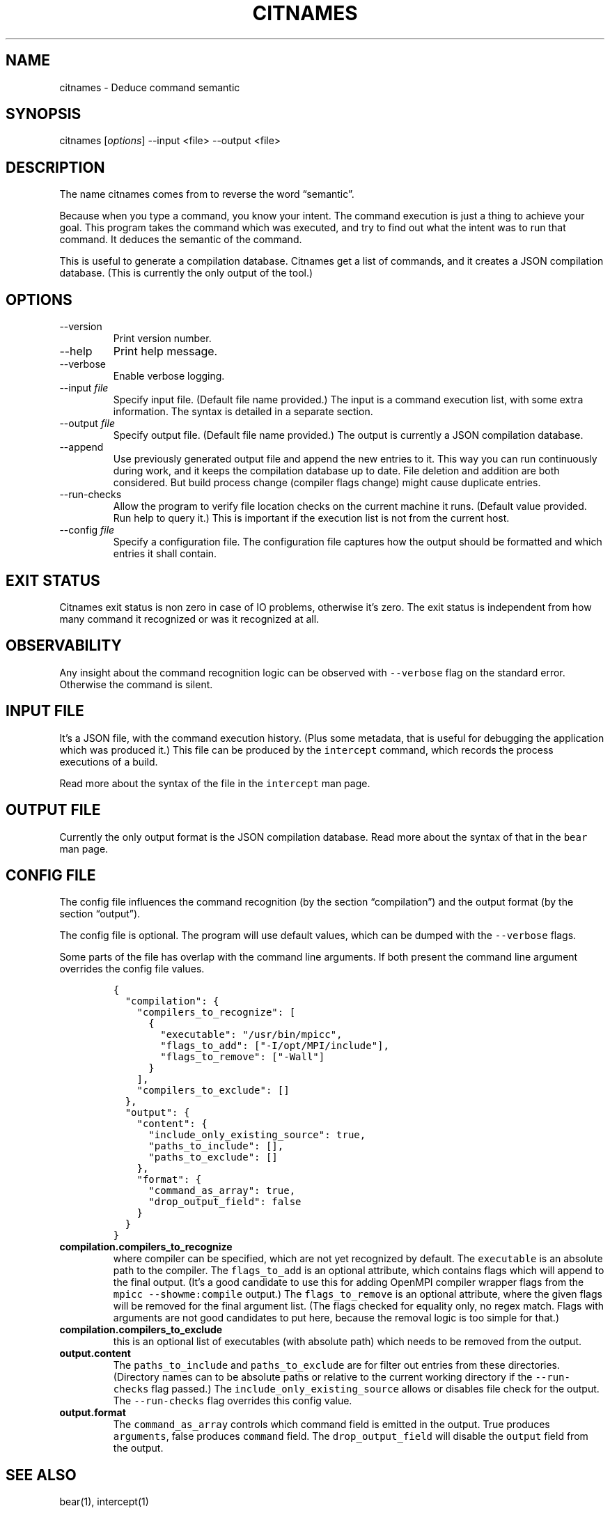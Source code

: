 .\" Automatically generated by Pandoc 2.9.2.1
.\"
.TH "CITNAMES" "1" "Jun 19, 2021" "Bear User Manuals" ""
.hy
.SH NAME
.PP
citnames - Deduce command semantic
.SH SYNOPSIS
.PP
citnames [\f[I]options\f[R]] --input <file> --output <file>
.SH DESCRIPTION
.PP
The name citnames comes from to reverse the word \[lq]semantic\[rq].
.PP
Because when you type a command, you know your intent.
The command execution is just a thing to achieve your goal.
This program takes the command which was executed, and try to find out
what the intent was to run that command.
It deduces the semantic of the command.
.PP
This is useful to generate a compilation database.
Citnames get a list of commands, and it creates a JSON compilation
database.
(This is currently the only output of the tool.)
.SH OPTIONS
.TP
--version
Print version number.
.TP
--help
Print help message.
.TP
--verbose
Enable verbose logging.
.TP
--input \f[I]file\f[R]
Specify input file.
(Default file name provided.) The input is a command execution list,
with some extra information.
The syntax is detailed in a separate section.
.TP
--output \f[I]file\f[R]
Specify output file.
(Default file name provided.) The output is currently a JSON compilation
database.
.TP
--append
Use previously generated output file and append the new entries to it.
This way you can run continuously during work, and it keeps the
compilation database up to date.
File deletion and addition are both considered.
But build process change (compiler flags change) might cause duplicate
entries.
.TP
--run-checks
Allow the program to verify file location checks on the current machine
it runs.
(Default value provided.
Run help to query it.) This is important if the execution list is not
from the current host.
.TP
--config \f[I]file\f[R]
Specify a configuration file.
The configuration file captures how the output should be formatted and
which entries it shall contain.
.SH EXIT STATUS
.PP
Citnames exit status is non zero in case of IO problems, otherwise
it\[cq]s zero.
The exit status is independent from how many command it recognized or
was it recognized at all.
.SH OBSERVABILITY
.PP
Any insight about the command recognition logic can be observed with
\f[C]--verbose\f[R] flag on the standard error.
Otherwise the command is silent.
.SH INPUT FILE
.PP
It\[cq]s a JSON file, with the command execution history.
(Plus some metadata, that is useful for debugging the application which
was produced it.) This file can be produced by the \f[C]intercept\f[R]
command, which records the process executions of a build.
.PP
Read more about the syntax of the file in the \f[C]intercept\f[R] man
page.
.SH OUTPUT FILE
.PP
Currently the only output format is the JSON compilation database.
Read more about the syntax of that in the \f[C]bear\f[R] man page.
.SH CONFIG FILE
.PP
The config file influences the command recognition (by the section
\[lq]compilation\[rq]) and the output format (by the section
\[lq]output\[rq]).
.PP
The config file is optional.
The program will use default values, which can be dumped with the
\f[C]--verbose\f[R] flags.
.PP
Some parts of the file has overlap with the command line arguments.
If both present the command line argument overrides the config file
values.
.IP
.nf
\f[C]
{
  \[dq]compilation\[dq]: {
    \[dq]compilers_to_recognize\[dq]: [
      {
        \[dq]executable\[dq]: \[dq]/usr/bin/mpicc\[dq],
        \[dq]flags_to_add\[dq]: [\[dq]-I/opt/MPI/include\[dq]],
        \[dq]flags_to_remove\[dq]: [\[dq]-Wall\[dq]]
      }
    ],
    \[dq]compilers_to_exclude\[dq]: []
  },
  \[dq]output\[dq]: {
    \[dq]content\[dq]: {
      \[dq]include_only_existing_source\[dq]: true,
      \[dq]paths_to_include\[dq]: [],
      \[dq]paths_to_exclude\[dq]: []
    },
    \[dq]format\[dq]: {
      \[dq]command_as_array\[dq]: true,
      \[dq]drop_output_field\[dq]: false
    }
  }
}
\f[R]
.fi
.TP
\f[B]\f[CB]compilation.compilers_to_recognize\f[B]\f[R]
where compiler can be specified, which are not yet recognized by
default.
The \f[C]executable\f[R] is an absolute path to the compiler.
The \f[C]flags_to_add\f[R] is an optional attribute, which contains
flags which will append to the final output.
(It\[cq]s a good candidate to use this for adding OpenMPI compiler
wrapper flags from the \f[C]mpicc --showme:compile\f[R] output.) The
\f[C]flags_to_remove\f[R] is an optional attribute, where the given
flags will be removed for the final argument list.
(The flags checked for equality only, no regex match.
Flags with arguments are not good candidates to put here, because the
removal logic is too simple for that.)
.TP
\f[B]\f[CB]compilation.compilers_to_exclude\f[B]\f[R]
this is an optional list of executables (with absolute path) which needs
to be removed from the output.
.TP
\f[B]\f[CB]output.content\f[B]\f[R]
The \f[C]paths_to_include\f[R] and \f[C]paths_to_exclude\f[R] are for
filter out entries from these directories.
(Directory names can to be absolute paths or relative to the current
working directory if the \f[C]--run-checks\f[R] flag passed.) The
\f[C]include_only_existing_source\f[R] allows or disables file check for
the output.
The \f[C]--run-checks\f[R] flag overrides this config value.
.TP
\f[B]\f[CB]output.format\f[B]\f[R]
The \f[C]command_as_array\f[R] controls which command field is emitted
in the output.
True produces \f[C]arguments\f[R], false produces \f[C]command\f[R]
field.
The \f[C]drop_output_field\f[R] will disable the \f[C]output\f[R] field
from the output.
.SH SEE ALSO
.PP
bear(1), intercept(1)
.SH COPYRIGHT
.PP
Copyright (C) 2012-2021 by L\['a]szl\['o] Nagy
<https://github.com/rizsotto/Bear>
.SH AUTHORS
L\['a]szl\['o] Nagy.
